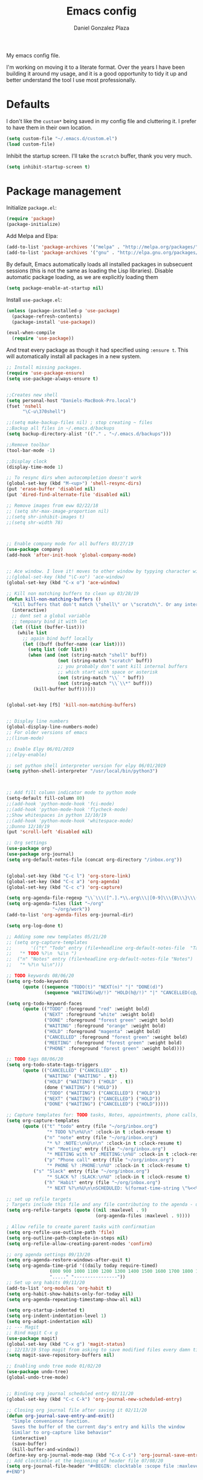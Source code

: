 #+TITLE: Emacs config
#+AUTHOR: Daniel Gonzalez Plaza

My emacs config file.

I'm working on moving it to a literate format. Over the years I have been building it around my usage, and it is a good opportunity to tidy it up and better understand the tool I use most professionally.

* Defaults

I don't like the ~custom*~ being saved in my config file and cluttering it. I prefer to have them in their own location.
#+BEGIN_SRC emacs-lisp
(setq custom-file "~/.emacs.d/custom.el")
(load custom-file)
#+END_SRC

Inhibit the startup screen. I'll take the ~scratch~ buffer, thank you very much.
#+BEGIN_SRC emacs-lisp
(setq inhibit-startup-screen t)
#+END_SRC

* Package management
Initialize ~package.el~:
#+BEGIN_SRC emacs-lisp
(require 'package)
(package-initialize)
#+END_SRC

Add Melpa and Elpa:

#+BEGIN_SRC emacs-lisp
(add-to-list 'package-archives '("melpa" . "http://melpa.org/packages/"))
(add-to-list 'package-archives '("gnu" . "http://elpa.gnu.org/packages/"))
#+END_SRC

By default, Emacs automatically loads all installed packages in subsecuent sessions (this is not the same as loading the Lisp libraries). Disable automatic package loading, as we are explicitly loading them

#+BEGIN_SRC emacs-lisp
(setq package-enable-at-startup nil)
#+END_SRC

Install ~use-package.el~:
#+BEGIN_SRC emacs-lisp
(unless (package-installed-p 'use-package)
  (package-refresh-contents)
  (package-install 'use-package))

(eval-when-compile
  (require 'use-package))
#+END_SRC

And treat every package as though it had specified using ~:ensure t~. This will automatically install all packages in a new system.
#+BEGIN_SRC emacs-lisp
;; Install missing packages.
(require 'use-package-ensure)
(setq use-package-always-ensure t)
#+END_SRC

#+BEGIN_SRC emacs-lisp

;;Creates new shell
(setq personal-host "Daniels-MacBook-Pro.local")
(fset 'nshell
      "\C-u\370shell")

;;(setq make-backup-files nil) ; stop creating ~ files
;;Backup all files in ~/.emacs.d/backups
(setq backup-directory-alist '(("." . "~/.emacs.d/backups")))

;;Remove toolbar
(tool-bar-mode -1)

;;Display clock
(display-time-mode 1)

;; To resync dirs when autocompletion doesn't work
(global-set-key (kbd "M-<up>") 'shell-resync-dirs)
(put 'erase-buffer 'disabled nil)
(put 'dired-find-alternate-file 'disabled nil)

;; Remove images from eww 02/22/18
;; (setq shr-max-image-proportion nil)
;;(setq shr-inhibit-images t)
;;(setq shr-width 78)



;; Enable company mode for all buffers 03/27/19
(use-package company)
(add-hook 'after-init-hook 'global-company-mode)


;; Ace window. I love it! moves to other window by typying character window 03/27/19
;;(global-set-key (kbd "\C-xo") 'ace-window)
(global-set-key (kbd "C-x o") 'ace-window)

;; Kill non matching buffers to clean up 03/28/19
(defun kill-non-matching-buffers ()
  "Kill buffers that don't match \"shell\" or \"scratch\". Or any internal buffers for that matter."
  (interactive)
  ;; dont set a global variable
  ;; tempoary bind it with let
  (let ((list (buffer-list)))
    (while list
      ;; again bind buff locally
      (let ((buff (buffer-name (car list))))
        (setq list (cdr list))
        (when (and (not (string-match "shell" buff))
                   (not (string-match "scratch" buff))
                   ;; you probably don't want kill internal buffers
                   ;; which start with space or asterisk
                   (not (string-match "\\` " buff))
                   (not (string-match "\\`\\*" buff)))
          (kill-buffer buff))))))


(global-set-key [f5] 'kill-non-matching-buffers)


;; Display line numbers
(global-display-line-numbers-mode)
;; For older versions of emacs
;;(linum-mode)

;; Enable Elpy 06/01/2019
;;(elpy-enable)

;; set python shell interpreter version for elpy 06/01/2019
(setq python-shell-interpreter "/usr/local/bin/python3")



;; Add fill column indicator mode to python mode
(setq-default fill-column 80)
;;(add-hook 'python-mode-hook 'fci-mode)
;;(add-hook 'python-mode-hook 'flycheck-mode)
;;Show whitespaces in python 12/10/19
;;(add-hook 'python-mode-hook 'whitespace-mode)
;;Dunno 12/10/19
(put 'scroll-left 'disabled nil)

;; Org settings
(use-package org)
(use-package org-journal)
(setq org-default-notes-file (concat org-directory "/inbox.org"))


(global-set-key (kbd "C-c l") 'org-store-link)
(global-set-key (kbd "C-c a") 'org-agenda)
(global-set-key (kbd "C-c c") 'org-capture)

(setq org-agenda-file-regexp "\\`\\\([^.].*\\.org\\\|[0-9]\\\{8\\\}\\\(\\.gpg\\\)?\\\)\\'")
(setq org-agenda-files (list "~/org"
			     "~/org/work"))
(add-to-list 'org-agenda-files org-journal-dir)

(setq org-log-done t)

;; Adding some new templates 05/21/20
;; (setq org-capture-templates
;;       '(("t" "Todo" entry (file+headline org-default-notes-file  "Tasks")
;; 	 "* TODO %?\n  %i\n ")
;; 	("n" "Notes" entry (file+headline org-default-notes-file "Notes")
;; 	 "* %?\n %i\n")))

;; TODO keywords 08/06/20
(setq org-todo-keywords
      (quote ((sequence "TODO(t)" "NEXT(n)" "|" "DONE(d)")
              (sequence "WAITING(w@/!)" "HOLD(h@/!)" "|" "CANCELLED(c@/!)" "PHONE" "MEETING"))))

(setq org-todo-keyword-faces
      (quote (("TODO" :foreground "red" :weight bold)
              ("NEXT" :foreground "white" :weight bold)
              ("DONE" :foreground "forest green" :weight bold)
              ("WAITING" :foreground "orange" :weight bold)
              ("HOLD" :foreground "magenta" :weight bold)
              ("CANCELLED" :foreground "forest green" :weight bold)
              ("MEETING" :foreground "forest green" :weight bold)
              ("PHONE" :foreground "forest green" :weight bold))))

;; TODO tags 08/06/20
(setq org-todo-state-tags-triggers
      (quote (("CANCELLED" ("CANCELLED" . t))
              ("WAITING" ("WAITING" . t))
              ("HOLD" ("WAITING") ("HOLD" . t))
              (done ("WAITING") ("HOLD"))
              ("TODO" ("WAITING") ("CANCELLED") ("HOLD"))
              ("NEXT" ("WAITING") ("CANCELLED") ("HOLD"))
              ("DONE" ("WAITING") ("CANCELLED") ("HOLD")))))

;; Capture templates for: TODO tasks, Notes, appointments, phone calls, meetings, and org-protocol
(setq org-capture-templates
      (quote (("t" "todo" entry (file "~/org/inbox.org")
               "* TODO %?\n%U\n" :clock-in t :clock-resume t)
              ("n" "note" entry (file "~/org/inbox.org")
               "* %? :NOTE:\n%U\n\n" :clock-in t :clock-resume t)
              ("m" "Meeting" entry (file "~/org/inbox.org")
               "* MEETING with %? :MEETING:\n%U" :clock-in t :clock-resume t)
              ("p" "Phone call" entry (file "~/org/inbox.org")
               "* PHONE %? :PHONE:\n%U" :clock-in t :clock-resume t)
	      ("s" "Slack" entry (file "~/org/inbox.org")
               "* SLACK %? :SLACK:\n%U" :clock-in t :clock-resume t)
              ("h" "Habit" entry (file "~/org/inbox.org")
               "* NEXT %?\n%U\n\nSCHEDULED: %(format-time-string \"%<<%Y-%m-%d %a .+1d/3d>>\")\n:PROPERTIES:\n:STYLE: habit\n:REPEAT_TO_STATE: NEXT\n:END:\n"))))

;; set up refile targets
; Targets include this file and any file contributing to the agenda - up to 9 levels deep
(setq org-refile-targets (quote ((nil :maxlevel . 9)
                                 (org-agenda-files :maxlevel . 9))))

; Allow refile to create parent tasks with confirmation
(setq org-refile-use-outline-path 'file)
(setq org-outline-path-complete-in-steps nil)
(setq org-refile-allow-creating-parent-nodes 'confirm)

;; org agenda settings 09/13/20
(setq org-agenda-restore-windows-after-quit t)
(setq org-agenda-time-grid '((daily today require-timed)
			    (800 900 1000 1100 1200 1300 1400 1500 1600 1700 1800 1900 2000)
			    "....." "----------------"))
;; Set up org habits 09/11/20
(add-to-list 'org-modules 'org-habit t)
(setq org-habit-show-habits-only-for-today nil)
(setq org-agenda-repeating-timestamp-show-all nil)

(setq org-startup-indented t)
(setq org-indent-indentation-level 1)
(setq org-adapt-indentation nil)
;; --- Magit
;; Bind magit C-x g
(use-package magit)
(global-set-key (kbd "C-x g") 'magit-status)
;; 12/13/19 Stop magit from asking to save modified files every damn time I try to do somethin
(setq magit-save-repository-buffers nil)

;; Enabling undo tree mode 01/02/20
(use-package undo-tree)
(global-undo-tree-mode)


;; Binding org journal scheduled entry 02/11/20
(global-set-key (kbd "C-c C-k") 'org-journal-new-scheduled-entry)

;; Closing org journal file after saving it 02/11/20
(defun org-journal-save-entry-and-exit()
  "Simple convenience function.
  Saves the buffer of the current day's entry and kills the window
  Similar to org-capture like behavior"
  (interactive)
  (save-buffer)
  (kill-buffer-and-window))
(define-key org-journal-mode-map (kbd "C-x C-s") 'org-journal-save-entry-and-exit)
;; Add clocktable at the beginning of header file 07/08/20
(setq org-journal-file-header "#+BEGIN: clocktable :scope file :maxlevel 9 :block today :scope agenda :fileskip0 t
#+END")


(global-set-key [f8] 'rename-buffer)


(when (string= (system-name) personal-host)
  ;; Helm bibtex 04/01
  (autoload 'helm-bibtex "helm-bibtex" "" t)
  (setq bibtex-completion-bibliography
	'("/Users/dgonzalez/org-roam/zotero-library.bib"))
  (setq bibtex-completion-pdf-field "file")

  (setq bibtex-completion-format-citation-functions
	'((org-mode      . bibtex-completion-format-citation-default)
	  (latex-mode    . bibtex-completion-format-citation-cite)
	  (markdown-mode . bibtex-completion-format-citation-pandoc-citeproc)
	  (default       . bibtex-completion-format-citation-default)))

  ;;Org-roam 04/12/20
  (use-package org-roam
    :ensure t
    :hook
    (after-init . org-roam-mode)
    :custom
    (org-roam-directory "~/org-roam")
    :bind (:map org-roam-mode-map
		(("C-c n l" . org-roam)
		 ("C-c n f" . org-roam-find-file)
		 ("C-c n g" . org-roam-graph-show))
		:map org-mode-map
		(("C-c n i" . org-roam-insert))
		(("C-c n I" . org-roam-insert-immediate))))

  (require 'org-roam-protocol)
  (setq org-roam-link-title-format "R:%s")

  ;; I like my filenames to be only given by timestamp, so removing title (which can change.
  (setq org-roam-capture-templates
	'(("d" "default" plain (function org-roam-capture--get-point)
	   "%?"
	   :file-name "%<%Y%m%d%H%M%S>"
	   :head "#+TITLE: ${title}\n"
	   :unnarrowed t)))
  (setq org-roam-graph-executable "/usr/local/bin/dot")
  (setq org-roam-graph-viewer "/Applications/Firefox Nightly.app/Contents/MacOS/firefox")

  (use-package deft
    :after org
    :bind
    ("C-c n d" . deft)
    :custom
    ;; We don't want recursion. The reason is that we have the /ref subdirectory for literature notes, and I don't want to clutter my deft results
    (deft-recursive nil)
    (deft-use-filter-string-for-filename t)
    (deft-default-extension "org")
    (deft-directory "~/org-roam"))




  (use-package org-ref)
  ;; see org-ref for use of these variables
  (setq reftex-default-bibliography '("/Users/dgonzalez/org-roam/zotero-library.bib"))
  (setq org-ref-default-bibliography '("/Users/dgonzalez/org-roam/zotero-library.bib"))
  (setq org-ref-bibliography-notes '("/Users/dgonzalez/org-roam/bibnotes.org"))

  ;; Literature notes in org-roam 08/22/20
  (use-package org-roam-bibtex
    :after org-roam
    :hook (org-roam-mode . org-roam-bibtex-mode)
    :bind (:map org-mode-map
		(("C-c n a" . orb-note-actions))))

  (setq orb-templates
	'(("r" "ref" plain (function org-roam-capture--get-point) ""
           :file-name "refs/${citekey}"
           :head "#+TITLE: ${citekey}: ${title}\n#+ROAM_KEY: ${ref}\n" ; <--
           :unnarrowed t)))

  ;; Add mu4e mail client
  (add-to-list 'load-path "/usr/local/share/emacs/site-lisp/mu/mu4e")
  (require 'mu4e)

  (setq
   mue4e-headers-skip-duplicates  t
   mu4e-view-show-images t
   mu4e-view-show-addresses t
   mu4e-compose-format-flowed nil
   mu4e-date-format "%y/%m/%d"
   mu4e-headers-date-format "%Y/%m/%d"
   mu4e-change-filenames-when-moving t
   mu4e-attachments-dir "~/Downloads"
   user-mail-address "dan@danielgplaza.com"

   mu4e-maildir       "~/Maildir/fastmail"   ;; top-level Maildir
   ;; note that these folders below must start with /
   ;; the paths are relative to maildir root
   mu4e-refile-folder "/Archive"
   mu4e-sent-folder   "/Sent"
   mu4e-drafts-folder "/Drafts"
   mu4e-trash-folder  "/Trash")

  ;; this setting allows to re-sync and re-index mail
  ;; by pressing U
  (setq mu4e-get-mail-command  "mbsync -a")


  (setq
   message-send-mail-function   'smtpmail-send-it
   smtpmail-default-smtp-server "smtp.fastmail.com"
   smtpmail-smtp-server         "smtp.fastmail.com"
   smtpmail-stream-type 'starttls
   smtpmail-smtp-service 587
   smtp-local-domain "fastmail.com")

  (global-set-key (kbd "C-x m") 'mu4e)

  (fset 'my-move-to-trash "mTrash")
  (define-key mu4e-headers-mode-map (kbd "d") 'my-move-to-trash)
  (define-key mu4e-view-mode-map (kbd "d") 'my-move-to-trash)

  (setenv "PKG_CONFIG_PATH"
          (f-join
           (file-name-as-directory
            (nth 0
		 (split-string
                  (shell-command-to-string "brew --prefix"))))
           "Cellar" "libffi" "3.2.1" "lib" "pkgconfig"))
  (use-package pdf-tools
    :ensure t
    :mode ("\\.pdf\\'" . pdf-view-mode)
    :config
    (pdf-tools-install)
    (setq-default pdf-view-display-size 'fit-page)
    (setq pdf-annot-activate-created-annotations t)))



;; Enable ligature for FiraCode
;; https://github.com/tonsky/FiraCode
(if (fboundp 'mac-auto-operator-composition-mode) (mac-auto-operator-composition-mode))


;; Enable helm mode 04/19/20
;; Ido mode didn't allow me to add a space to a filename in org roam
;; In any case helm seems more popular nowadays

(use-package helm)
(helm-mode 1)
(define-key global-map [remap find-file] 'helm-find-files)
(define-key global-map [remap occur] 'helm-occur)
(define-key global-map [remap list-buffers] 'helm-buffers-list)
(define-key global-map [remap dabbrev-expand] 'helm-dabbrev)
(define-key global-map [remap execute-extended-command] 'helm-M-x)
(define-key global-map [remap apropos-command] 'helm-apropos)
(unless (boundp 'completion-in-region-function)
  (define-key lisp-interaction-mode-map [remap completion-at-point] 'helm-lisp-completion-at-point)
  (define-key emacs-lisp-mode-map       [remap completion-at-point] 'helm-lisp-completion-at-point))
(add-hook 'kill-emacs-hook #'(lambda () (and (file-exists-p "/tmp/helm-cfg.el") (delete-file "/tmp/helm-cfg.el"))))
(global-set-key (kbd "C-c b") 'helm-bibtex)
;;
;; Some original Emacs commands are replaced by their ‘helm’ counterparts:


;; - ‘find-file’(C-x C-f)            =>‘helm-find-files’
;; - ‘occur’(M-s o)                  =>‘helm-occur’
;; - ‘list-buffers’(C-x C-b)         =>‘helm-buffers-list’
;; - ‘completion-at-point’(M-tab)    =>‘helm-lisp-completion-at-point’[1]
;; - ‘apropos-command’(C-h a)        =>‘helm-apropos’
;; - ‘dabbrev-expand’(M-/)           =>‘helm-dabbrev’
;; - ‘execute-extended-command’(M-x) =>‘helm-M-x’

;; Toggle truncate lines in all buffers 04/25/20
;;(setq-default truncate-lines t)
;;(setq truncate-partial-width-windows nil) ;; for vertically-split windows
;;(setq truncate-partial-width-windows nil)
(global-visual-line-mode t)

;; Toggle show paren mode. I don't know how I've lived without this all these years 05/03/20
(show-paren-mode 1)

;; Add hook to Pomidor to record completed pomodoros in org journal 05/07/20
(use-package pomidor)
(defun pomidor-insert-org-journal ()
  "Prompt the user to provide what was done during a pomodoro and add it to the journal file."
  ;; with a timestamp
	  (org-journal-new-entry nil)
	  (insert (concat (read-string "What did you do in this Pomodoro? ") " :POMODORO:"))
	  ;; And close org-journal window
	  (delete-window))

(defun pomidor-after-work-hook ()
  "Hook to execute after work.  Right when we enter the break state."
  (let ((state (pomidor--current-state)))
    (if (pomidor--break state)
	  (pomidor-insert-org-journal))))

(advice-add 'pomidor-break :after #'pomidor-after-work-hook)

;; Activate helm fuzzy matching 05/09/20
(setq helm-mode-fuzzy-match t)
(setq helm-completion-in-region-fuzzy-match t)
;;(setq helm-completion-style 'helm-fuzzy)
(setq helm-completion-style 'emacs)
(setq completion-styles (if (version<= emacs-version "27.0") '(helm-flex) '(flex)))

;; set up Scheme for SICP 05/09/20
(setq scheme-program-name "/usr/local/bin/scheme")
;; set up Sheme for literate programming org mode 09/11/20
(org-babel-do-load-languages
 'org-babel-load-languages
 '((scheme . t)))
(setq org-confirm-babel-evaluate nil)

;; 05/21/20
(global-set-key [f9] 'toggle-truncate-lines)

;; 05/28/20 elmacro mode, convert macros to elisp
(use-package elmacro)
(elmacro-mode)

(use-package elfeed)
(use-package elfeed-org)
(elfeed-org)
(global-set-key (kbd "C-x w") 'elfeed)
(setq browse-url-browser-function 'eww-browse-url)

;; 05/28/20 gruvbox theme
(use-package gruvbox-theme
  :config
  (load-theme 'gruvbox-dark-medium t)
  (let ((line (face-attribute 'mode-line :underline)))
    (set-face-attribute 'mode-line          nil :overline   line)
    (set-face-attribute 'mode-line-inactive nil :overline   line)
    (set-face-attribute 'mode-line-inactive nil :underline  line)
    (set-face-attribute 'mode-line          nil :box        nil)
    (set-face-attribute 'mode-line-inactive nil :box        nil)))


;; (use-package modus-operandi-theme :ensure)
;; (load-theme 'modus-operandi t)

;; (use-package modus-vivendi-theme :ensure)
;; (load-theme 'modus-vivendi t)

(use-package moody
  :config
  (setq x-underline-at-descent-line t)
  (moody-replace-mode-line-buffer-identification)
  (moody-replace-vc-mode))

;; Enable markdown export org mode
(eval-after-load "org"
  '(require 'ox-gfm nil t))

;;(use-package company-capf)
(use-package company-lsp)
;;(require 'company-lsp)
;;(push 'company-capf company-backends)
(push 'company-lsp company-backends)

;; Set up emacsclient for editing commands. See Bashrc too 08/07/20
(server-start)

;; Add Flycheck to python mode and remove flymake
;;(setq flycheck-python-pylint-executable "python3")
;;(add-hook 'python-mode-hook 'flycheck-mode)
;;(remove-hook 'elpy-modules 'elpy-module-flymake)

;;(add-hook 'python-mode-hook 'my-python-mode-hook)

;;(setq lsp-keymap-prefix "C-x l")

;;(add-hook 'python-mode-hook 'whitespace-mode)


(use-package flycheck
  :ensure t
  :init (global-flycheck-mode))



(use-package lsp-mode
    :hook (;; replace XXX-mode with concrete major-mode(e. g. python-mode)
	   (python-mode . lsp)
            ;; if you want which-key integration
            (lsp-mode . (lambda ()
                      (let ((lsp-keymap-prefix "C-c l"))))))
;;                        (lsp-enable-which-key-integration)))))
     :config (define-key lsp-mode-map (kbd "C-c l") lsp-command-map)
     :commands lsp)
(add-hook 'python-mode-hook 'display-fill-column-indicator-mode)

(use-package lsp-ui
  :hook (;; replace XXX-mode with concrete major-mode(e. g. python-mode)
	 (python-mode . lsp-ui-mode)))

;; (use-package whitespace
;;   :ensure t
;;   :init
;;   (add-hook 'python-mode-hook 'whitespace-mode))
;; if you are helm user
(use-package helm-lsp :commands helm-lsp-workspace-symbol)

(define-key lsp-mode-map [remap xref-find-apropos] #'helm-lsp-workspace-symbol)

;; Disable menu bar 07/15/20
(menu-bar-mode -1)

;; Add pass major mode 08/07/20
(use-package pass)



;; Nice! Show helmp completion in a posframe. "Floating" Window. Very neat, and doesn't mess up with the buffer 23/08/2020
;;(use-package helm-posframe)
;;(helm-posframe-enable)
;;Doesnt work very well, sometimes the floating windo get stuck

;;(require 'org-attach-git)

(use-package org-download)

;; Drag-and-drop to `dired`
(add-hook 'dired-mode-hook 'org-download-enable)
;;(add-hook 'python-mode 'fci-mode)

(setq aw-keys '(?a ?s ?d ?f ?g ?h ?j ?k ?l))


;; Capture most used commands
(use-package keyfreq
  :init
  (setq keyfreq-excluded-commands
	'(self-insert-command
	  forward-char
          backward-char
          previous-line
          next-line))
  :config
  (keyfreq-mode +1)
  (keyfreq-autosave-mode +1))

;; Trying avy goto 09/14/20
(global-set-key (kbd "C-:") 'avy-goto-char)

;; Configure tramp to work with bash on remote and load my profile 09/14/20
;;(add-to-list 'tramp-remote-path 'tramp-own-remote-path)
(setq explicit-shell-file-name "/bin/bash")
(setq remote-file-name-inhibit-cache nil)
;; (setq vc-ignore-dir-regexp
;;       (format "%s\\|%s"
;;                     vc-ignore-dir-regexp
;;                     tramp-file-name-regexp))
(setq tramp-verbose 1)

(lsp-register-client
       (make-lsp-client :new-connection (lsp-tramp-connection "pyls")
                     :major-modes '(python-mode)
                     :remote? t
		     :server-id 'pyls-remote))
(setq lsp-restart 'ignore)

;; doom modeline 09/14/20
(use-package doom-modeline
  :ensure t
  :init (doom-modeline-mode 1))
#+END_SRC
